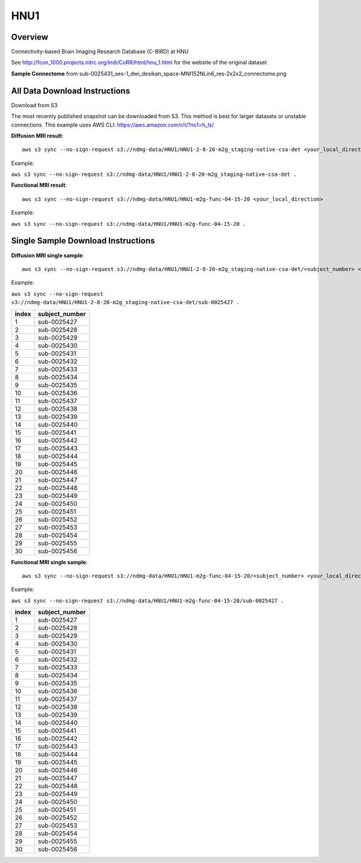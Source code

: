 .. m2g_data documentation master file, created by
   sphinx-quickstart on Tue Mar 10 15:24:51 2020.
   You can adapt this file completely to your liking, but it should at least
   contain the root `toctree` directive.

******************
HNU1
******************



Overview
-----------

Connectivity-based Brain Imaging Research Database (C-BIRD) at HNU

See http://fcon_1000.projects.nitrc.org/indi/CoRR/html/hnu_1.html for the website of the original dataset

**Sample Connectome** from sub-0025431_ses-1_dwi_desikan_space-MNI152NLin6_res-2x2x2_connectome.png


.. image:: ../../_static/connectomic_pic/HUN1-sub-0025431_ses-1_dwi_desikan_space-MNI152NLin6_res-2x2x2_connectome.png
	:width: 400
	:align: center




All Data Download Instructions
-------------------------------------

Download from S3

The most recently published snapshot can be downloaded from S3. This method is best for larger datasets or unstable connections. This example uses AWS CLI: https://aws.amazon.com/cli/?nc1=h_ls/



**Diffusion MRI result**::

	aws s3 sync --no-sign-request s3://ndmg-data/HNU1/HNU1-2-8-20-m2g_staging-native-csa-det <your_local_direction>
	
Example: 

``aws s3 sync --no-sign-request s3://ndmg-data/HNU1/HNU1-2-8-20-m2g_staging-native-csa-det .``



	
**Functional MRI result**::


    aws s3 sync --no-sign-request s3://ndmg-data/HNU1/HNU1-m2g-func-04-15-20 <your_local_direction>
	
	
Example: 

``aws s3 sync --no-sign-request s3://ndmg-data/HNU1/HNU1-m2g-func-04-15-20 .``	



Single Sample Download Instructions
----------------------------------------



**Diffusion MRI single sample**::
    
    aws s3 sync --no-sign-request s3://ndmg-data/HNU1/HNU1-2-8-20-m2g_staging-native-csa-det/<subject_number> <your_local_direction>

Example: 

``aws s3 sync --no-sign-request s3://ndmg-data/HNU1/HNU1-2-8-20-m2g_staging-native-csa-det/sub-0025427 .``

======	==============================
index	subject_number
======	==============================
1    	sub-0025427
2    	sub-0025428
3    	sub-0025429
4    	sub-0025430
5    	sub-0025431
6    	sub-0025432
7    	sub-0025433
8    	sub-0025434
9		sub-0025435
10    	sub-0025436
11    	sub-0025437
12    	sub-0025438
13    	sub-0025439
14    	sub-0025440
15    	sub-0025441
16    	sub-0025442
17    	sub-0025443
18    	sub-0025444
19		sub-0025445
20    	sub-0025446
21    	sub-0025447
22    	sub-0025448
23    	sub-0025449
24    	sub-0025450
25    	sub-0025451
26    	sub-0025452
27    	sub-0025453
28    	sub-0025454
29		sub-0025455
30    	sub-0025456
======	==============================





**Functional MRI single sample**::
    
    aws s3 sync --no-sign-request s3://ndmg-data/HNU1/HNU1-m2g-func-04-15-20/<subject_number> <your_local_direction>


Example: 

``aws s3 sync --no-sign-request s3://ndmg-data/HNU1/HNU1-m2g-func-04-15-20/sub-0025427 .``


======	==============================
index	subject_number
======	==============================
1    	sub-0025427
2    	sub-0025428
3    	sub-0025429
4    	sub-0025430
5    	sub-0025431
6    	sub-0025432
7    	sub-0025433
8    	sub-0025434
9		sub-0025435
10    	sub-0025436
11    	sub-0025437
12    	sub-0025438
13    	sub-0025439
14    	sub-0025440
15    	sub-0025441
16    	sub-0025442
17    	sub-0025443
18    	sub-0025444
19		sub-0025445
20    	sub-0025446
21    	sub-0025447
22    	sub-0025448
23    	sub-0025449
24    	sub-0025450
25    	sub-0025451
26    	sub-0025452
27    	sub-0025453
28    	sub-0025454
29		sub-0025455
30    	sub-0025456
======	==============================
